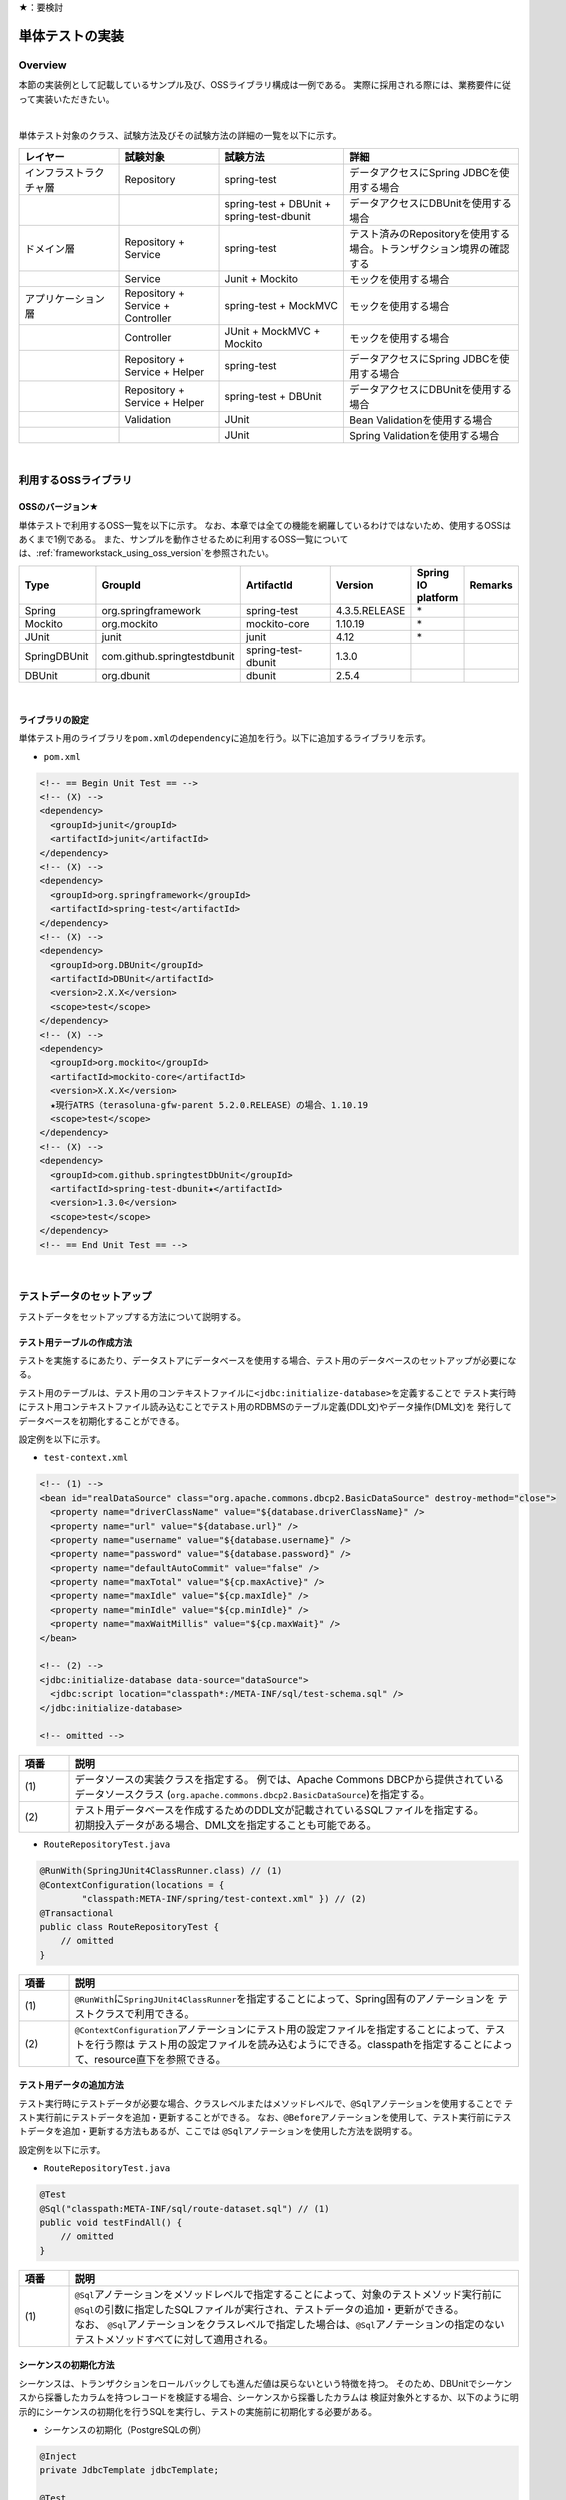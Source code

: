 ★：要検討

.. _ImplementOfUnitTest:

単体テストの実装
================================================================================

.. only:: html

 .. contents:: 目次
    :local:

Overview
--------------------------------------------------------------------------------

本節の実装例として記載しているサンプル及び、OSSライブラリ構成は一例である。
実際に採用される際には、業務要件に従って実装いただきたい。

|

単体テスト対象のクラス、試験方法及びその試験方法の詳細の一覧を以下に示す。

.. tabularcolumns:: |p{0.20\linewidth}|p{0.20\linewidth}|p{0.60\linewidth}|
.. list-table::
    :header-rows: 1
    :widths: 20 20 25 35

    * - レイヤー
      - 試験対象
      - 試験方法
      - 詳細
    * - インフラストラクチャ層
      - Repository
      - spring-test
      - データアクセスにSpring JDBCを使用する場合
    * - 
      - 
      - spring-test + DBUnit + spring-test-dbunit
      - データアクセスにDBUnitを使用する場合
    * - ドメイン層
      - Repository + Service
      - spring-test
      - テスト済みのRepositoryを使用する場合。トランザクション境界の確認する
    * - 
      - Service
      - Junit + Mockito
      - モックを使用する場合
    * - アプリケーション層
      - Repository + Service + Controller
      - spring-test + MockMVC
      - モックを使用する場合
    * - 
      - Controller
      - JUnit + MockMVC + Mockito
      - モックを使用する場合
    * - 
      - Repository + Service + Helper
      - spring-test
      - データアクセスにSpring JDBCを使用する場合
    * - 
      - Repository + Service + Helper
      - spring-test + DBUnit
      - データアクセスにDBUnitを使用する場合
    * - 
      - Validation
      - JUnit
      - Bean Validationを使用する場合
    * - 
      - 
      - JUnit
      - Spring Validationを使用する場合

|

利用するOSSライブラリ
--------------------------------------------------------------------------------

OSSのバージョン★
^^^^^^^^^^^^^^^^^^^^^^^^^^^^^^^^^^^^^^^^^^^^^^^^^^^^^^^^^^^^^^^^^^^^^^^^^^^^^^^^

単体テストで利用するOSS一覧を以下に示す。
なお、本章では全ての機能を網羅しているわけではないため、使用するOSSはあくまで1例である。
また、サンプルを動作させるために利用するOSS一覧については、\ :ref:`frameworkstack_using_oss_version`\ を参照されたい。

.. tabularcolumns:: |p{0.15\linewidth}|p{0.27\linewidth}|p{0.25\linewidth}|p{0.15\linewidth}|p{0.05\linewidth}|p{0.08\linewidth}|
.. list-table::
    :header-rows: 1
    :widths: 15 27 25 15 5 8

    * - Type
      - GroupId
      - ArtifactId
      - Version
      - Spring IO platform
      - Remarks
    * - Spring
      - org.springframework
      - spring-test
      - 4.3.5.RELEASE
      - \*
      -
    * - Mockito
      - org.mockito
      - mockito-core
      - 1.10.19
      - \*
      -
    * - JUnit
      - junit
      - junit
      - 4.12
      - \*
      -
    * - SpringDBUnit
      - com.github.springtestdbunit
      - spring-test-dbunit
      - 1.3.0
      - \
      -
    * - DBUnit
      - org.dbunit
      - dbunit
      - 2.5.4
      - \
      -

|

ライブラリの設定
^^^^^^^^^^^^^^^^^^^^^^^^^^^^^^^^^^^^^^^^^^^^^^^^^^^^^^^^^^^^^^^^^^^^^^^^^^^^^^^^

単体テスト用のライブラリを\ ``pom.xml``\ の\ ``dependency``\ に追加を行う。以下に追加するライブラリを示す。

* ``pom.xml``

.. code-block:: xml

    <!-- == Begin Unit Test == -->
    <!-- (X) -->
    <dependency>
      <groupId>junit</groupId>
      <artifactId>junit</artifactId>
    </dependency>
    <!-- (X) -->
    <dependency>
      <groupId>org.springframework</groupId>
      <artifactId>spring-test</artifactId>
    </dependency>
    <!-- (X) -->
    <dependency>
      <groupId>org.DBUnit</groupId>
      <artifactId>DBUnit</artifactId>
      <version>2.X.X</version>
      <scope>test</scope>
    </dependency>
    <!-- (X) -->
    <dependency>
      <groupId>org.mockito</groupId>
      <artifactId>mockito-core</artifactId>
      <version>X.X.X</version>
      ★現行ATRS（terasoluna-gfw-parent 5.2.0.RELEASE）の場合、1.10.19
      <scope>test</scope>
    </dependency>
    <!-- (X) -->
    <dependency>
      <groupId>com.github.springtestDbUnit</groupId>
      <artifactId>spring-test-dbunit★</artifactId>
      <version>1.3.0</version>
      <scope>test</scope>
    </dependency>
    <!-- == End Unit Test == -->

|

.. _SetUpOfTestingData:

テストデータのセットアップ
--------------------------------------------------------------------------------

テストデータをセットアップする方法について説明する。

テスト用テーブルの作成方法
^^^^^^^^^^^^^^^^^^^^^^^^^^^^^^^^^^^^^^^^^^^^^^^^^^^^^^^^^^^^^^^^^^^^^^^^^^^^^^^^

テストを実施するにあたり、データストアにデータベースを使用する場合、テスト用のデータベースのセットアップが必要になる。

テスト用のテーブルは、テスト用のコンテキストファイルに\ ``<jdbc:initialize-database>``\ を定義することで
テスト実行時にテスト用コンテキストファイル読み込むことでテスト用のRDBMSのテーブル定義(DDL文)やデータ操作(DML文)を
発行してデータベースを初期化することができる。

設定例を以下に示す。

* ``test-context.xml``

.. code-block:: xml

  <!-- (1) -->
  <bean id="realDataSource" class="org.apache.commons.dbcp2.BasicDataSource" destroy-method="close">
    <property name="driverClassName" value="${database.driverClassName}" />
    <property name="url" value="${database.url}" />
    <property name="username" value="${database.username}" />
    <property name="password" value="${database.password}" />
    <property name="defaultAutoCommit" value="false" />
    <property name="maxTotal" value="${cp.maxActive}" />
    <property name="maxIdle" value="${cp.maxIdle}" />
    <property name="minIdle" value="${cp.minIdle}" />
    <property name="maxWaitMillis" value="${cp.maxWait}" />
  </bean>

  <!-- (2) -->
  <jdbc:initialize-database data-source="dataSource">
    <jdbc:script location="classpath*:/META-INF/sql/test-schema.sql" />
  </jdbc:initialize-database>

  <!-- omitted -->

.. tabularcolumns:: |p{0.10\linewidth}|p{0.90\linewidth}|
.. list-table::
    :header-rows: 1
    :widths: 10 90

    * - 項番
      - 説明
    * - | (1)
      - | データソースの実装クラスを指定する。
          例では、Apache Commons DBCPから提供されているデータソースクラス
          (\ ``org.apache.commons.dbcp2.BasicDataSource``\ )を指定する。
    * - | (2)
      - | テスト用データベースを作成するためのDDL文が記載されているSQLファイルを指定する。
        | 初期投入データがある場合、DML文を指定することも可能である。


* ``RouteRepositoryTest.java``

.. code-block:: java

    @RunWith(SpringJUnit4ClassRunner.class) // (1)
    @ContextConfiguration(locations = {
            "classpath:META-INF/spring/test-context.xml" }) // (2)
    @Transactional
    public class RouteRepositoryTest {
        // omitted
    }

.. tabularcolumns:: |p{0.10\linewidth}|p{0.90\linewidth}|
.. list-table::
    :header-rows: 1
    :widths: 10 90

    * - 項番
      - 説明
    * - | (1)
      - | \ ``@RunWith``\ に\ ``SpringJUnit4ClassRunner``\ を指定することによって、Spring固有のアノテーションを
          テストクラスで利用できる。
    * - | (2)
      - | \ ``@ContextConfiguration``\ アノテーションにテスト用の設定ファイルを指定することによって、テストを行う際は
          テスト用の設定ファイルを読み込むようにできる。classpathを指定することによって、resource直下を参照できる。


テスト用データの追加方法
^^^^^^^^^^^^^^^^^^^^^^^^^^^^^^^^^^^^^^^^^^^^^^^^^^^^^^^^^^^^^^^^^^^^^^^^^^^^^^^^

テスト実行時にテストデータが必要な場合、クラスレベルまたはメソッドレベルで、\ ``@Sql``\ アノテーションを使用することで
テスト実行前にテストデータを追加・更新することができる。
なお、\ ``@Before``\ アノテーションを使用して、テスト実行前にテストデータを追加・更新する方法もあるが、ここでは
\ ``@Sql``\ アノテーションを使用した方法を説明する。

設定例を以下に示す。

* ``RouteRepositoryTest.java``

.. code-block:: java

    @Test
    @Sql("classpath:META-INF/sql/route-dataset.sql") // (1)
    public void testFindAll() {
        // omitted
    }

.. tabularcolumns:: |p{0.10\linewidth}|p{0.90\linewidth}|
.. list-table::
    :header-rows: 1
    :widths: 10 90

    * - 項番
      - 説明
    * - | (1)
      - | \ ``@Sql``\ アノテーションをメソッドレベルで指定することによって、対象のテストメソッド実行前に
          \ ``@Sql``\ の引数に指定したSQLファイルが実行され、テストデータの追加・更新ができる。
        | なお、 \ ``@Sql``\ アノテーションをクラスレベルで指定した場合は、\ ``@Sql``\ アノテーションの指定のない
          テストメソッドすべてに対して適用される。


シーケンスの初期化方法
^^^^^^^^^^^^^^^^^^^^^^^^^^^^^^^^^^^^^^^^^^^^^^^^^^^^^^^^^^^^^^^^^^^^^^^^^^^^^^^^

シーケンスは、トランザクションをロールバックしても進んだ値は戻らないという特徴を持つ。
そのため、DBUnitでシーケンスから採番したカラムを持つレコードを検証する場合、シーケンスから採番したカラムは
検証対象外とするか、以下のように明示的にシーケンスの初期化を行うSQLを実行し、テストの実施前に初期化する必要がある。

* シーケンスの初期化（PostgreSQLの例）

.. code-block:: java

    @Inject
    private JdbcTemplate jdbcTemplate;

    @Test
    public void testUpdate() throws Exception {

        // ID払い出し用のシーケンスをリセット
        jdbcTemplate.execute("ALTER SEQUENCE record_id_seq RESTART WITH 1");

        // シーケンスに依存した処理の呼び出し
    }

* テストクラス内の全テストメソッドでシーケンスの初期化が必要な場合の共通化（PostgreSQLの例）

テストクラス内の全テストメソッドでシーケンスの初期化が必要な場合、 @Beforeアノテーションを付与したメソッド内で
シーケンスの初期化処理を呼び出すことで、共通化を行うことが可能である。★@Sqlを使用？

.. code-block:: java

    @Inject
    private JdbcTemplate jdbcTemplate;

    @Before
    public void setUp() {
        // ID払い出し用のシーケンスをリセット
        jdbcTemplate.execute("ALTER SEQUENCE SQ_MEMBER_1 RESTART WITH 1");
    }

    @Test
    public void testUpdate1() throws Exception {

        // シーケンスに依存した処理の呼び出し
    }

|

インフラストラクチャ層の単体テスト
--------------------------------------------------------------------------------

インフラストラクチャ層のテスト全体観点
^^^^^^^^^^^^^^^^^^^^^^^^^^^^^^^^^^^^^^^^^^^^^^^^^^^^^^^^^^^^^^^^^^^^^^^^^^^^^^^^

ここでは、インフラストラクチャ層の単体テストについて説明する。
インフラストラクチャ層の詳細については、開発ガイドラインの\ :ref:`LayerOfInfrastructure`\を参照されたい。

DBとのアクセス部分がインフラストラクチャ層のテストスコープとなる。
本節は、インフラストラクチャ層の\ ``Repository``\ クラスに対するテストの作成例を示す。

なお、Macchinetta Server Framework 適用システムで、MyBatis3を使用して\ ``Repository``\ を実装している場合、
\ ``RepositoryImpl``\ はMapperインタフェース（\ ``Repository``\）とマッピングファイルから自動生成される。
本節のテスト対象は正確には\ ``Repository``\ インタフェースではなく、自動生成された\ ``RepositoryImpl``\ となることに
注意すること。

インフラストラクチャ層のテスト対象のコンポーネントを以下に示す。

.. figure:: ./images/UnitTestLayerOfTestTargetRepository.png
   :width: 95%


Repositoryの単体テスト
^^^^^^^^^^^^^^^^^^^^^^^^^^^^^^^^^^^^^^^^^^^^^^^^^^^^^^^^^^^^^^^^^^^^^^^^^^^^^^^^

.. tabularcolumns:: |p{0.20\linewidth}|p{0.20\linewidth}|p{0.60\linewidth}|
.. list-table::
    :header-rows: 1
    :widths: 20 20 60

    * - テストパターン
      - 特徴
      - 使い分けの方針
    * - spring-test
      - Spring JDBCを使用してデータアクセスを行う。
      - DBUnitを使用しない場合
    * - spring-test + DBUnit + spring-test-dbunit
      - DBUnitの機能を使用してデータアクセスを行う。
      - DBUnitを使用する場合


Macchinetta Server Framework 適用システムで、MyBatis3を使用して\ ``Repository``\ を実装している場合、
\ ``RepositoryImpl``\ を実装する必要はない。
サンプルでは、\ ``Repository``\ インタフェースに対してテストを作成しているが、
MyBatis3によりMapperインタフェース（\ ``Repository``\）とマッピングファイルから自動生成された\ ``RepositoryImpl``\ が
テスト対象となることに注意すること。
詳細は、\ :ref:`repository-mybatis3-label`\ を参照されたい。


spring-testを使用した試験
""""""""""""""""""""""""""""""""""""""""""""""""""""""""""""""""""""""""""""""""

概要
''''''''''''''''''''''''''''''''''''''''''''''''''''''''''''''''''''''''''''''''

Repositoryの単体テストは、JUnitを使用して実施する。
プロジェクト要件などでDBUnitが使用できない場合、\ ``org.springframework.jdbc.core.JdbcTemplate``\ を用いて
データアクセスを行う。
また、Repositoryの単体テストを行う際は単体テスト用の設定ファイルを用意すること。

作成するファイル例を以下に示す。

.. tabularcolumns:: |p{0.30\linewidth}|p{0.70\linewidth}|
.. list-table::
    :header-rows: 1
    :widths: 30 70

    * - 作成するファイル名
      - 説明
    * - XxxRepositoryTest.java
      - XxxRepository.javaのテストクラス
    * - test-context.xml
      - Repositoryの単体テストを行う際に使用する設定ファイル
    * - route-dataset.sql
      - テストで使用する初期データファイル
    * - schema.sql
      - テスト用のDDLファイル

.. _TestGuideSettingOfSpringTest:

spring-testを使用するための設定
''''''''''''''''''''''''''''''''''''''''''''''''''''''''''''''''''''''''''''''''

| Repositoryの単体テストのための設定ファイルとして  \ ``test-context.xml``\ を作成する。

* ``test-context.xml``

.. code-block:: xml

    <?xml version="1.0" encoding="UTF-8"?>
    <beans xmlns="http://www.springframework.org/schema/beans"
      xmlns:xsi="http://www.w3.org/2001/XMLSchema-instance"
      xmlns:tx="http://www.springframework.org/schema/tx"
      xmlns:context="http://www.springframework.org/schema/context"
      xsi:schemaLocation=
           "http://www.springframework.org/schema/beans
            http://www.springframework.org/schema/beans/spring-beans.xsd
            http://www.springframework.org/schema/context
            http://www.springframework.org/schema/context/spring-context-3.0.xsd
            http://www.springframework.org/schema/tx
            http://www.springframework.org/schema/tx/spring-tx-3.0.xsd">


      <!-- (1) -->
      <context:property-placeholder location="classpath*:/META-INF/spring/*.properties" />

      <bean id="realDataSource" class="org.apache.commons.dbcp2.BasicDataSource" destroy-method="close">
        <property name="driverClassName" value="${database.driverClassName}" />
        <property name="url" value="${database.url}" />
        <property name="username" value="${database.username}" />
        <property name="password" value="${database.password}" />
        <property name="defaultAutoCommit" value="false" />
        <property name="maxTotal" value="${cp.maxActive}" />
        <property name="maxIdle" value="${cp.maxIdle}" />
        <property name="minIdle" value="${cp.minIdle}" />
        <property name="maxWaitMillis" value="${cp.maxWait}" />
      </bean>

      <bean id="dataSource" class="net.sf.log4jdbc.Log4jdbcProxyDataSource">
        <constructor-arg index="0" ref="realDataSource" />
      </bean>

      <!-- (2) -->
      <bean id="sqlSessionFactory" class="org.mybatis.spring.SqlSessionFactoryBean">
        <property name="dataSource" ref="dataSource" />
        <property name="typeAliasesPackage" value="jp.co.ntt.atrs.domain.model, jp.co.ntt.atrs.domain.repository" />
      </bean>

      <!-- (3) -->
      <mybatis:scan base-package="jp.co.ntt.atrs.domain.repository" />

      <!-- (4) -->
      <bean class="org.springframework.jdbc.core.JdbcTemplate">
        <constructor-arg ref="dataSource" />
      </bean>
      <bean class="org.springframework.jdbc.core.namedparam.NamedParameterJdbcTemplate">
        <constructor-arg ref="dataSource" />
      </bean>

      <!-- (5) -->
      <bean id="transactionManager" class="org.springframework.jdbc.datasource.DataSourceTransactionManager">
        <property name="dataSource" ref="dataSource" />
      </bean>

      <!-- (6) -->
      <tx:annotation-driven />

      <!-- (7) -->
      <context:annotation-config />
      <context:component-scan base-package="jp.co.ntt.atrs.domain.repository" />

    </beans>


.. tabularcolumns:: |p{0.10\linewidth}|p{0.90\linewidth}|
.. list-table::
    :header-rows: 1
    :widths: 10 90

    * - 項番
      - 説明
    * - | (1)
      - | プロパティファイルを読み込む。
        | Bean定義ファイルに ``<context:property-placeholder/>`` タグを定義することで、
          JavaクラスやBean定義ファイル内でプロパティファイル内の値にアクセスできるようになる。
    * - | (2)
      - | \ ``SqlSessionFactory`` \を生成するためのコンポーネントとして\ ``org.mybatis.spring.SqlSessionFactoryBean`` \
          をBean定義する。
    * - | (3)
      - | MyBatisがマッパーを自動スキャンするパッケージを設定。
        | Repositoryのメソッドが呼び出されるとマッパーのSQLが実行される。
    * - | (4)
      - | \ ``org.springframework.jdbc.core.JdbcTemplate``\ クラスをBean定義する。
    * - | (5)
      - | \ ``org.springframework.jdbc.datasource.DataSourceTransactionManager`` \クラスをBean定義する。
          \ ``dataSource`` \プロパティには、設定済みのデータソースのbeanを指定する。
    * - | (6)
      - | \ ``<tx:annotation-driven>``\ を追加することで、\ ``@Transactional``\ アノテーションを使った
          トランザクション境界の指定が有効となる。
    * - | (7)
      - | \ ``jp.co.ntt.atrs.domain.repository``\ パッケージ配下をcomponent-scan対象とする。

.. _ImplementOfRepositoryTest:

Repositoryテストの実装
''''''''''''''''''''''''''''''''''''''''''''''''''''''''''''''''''''''''''''''''

Repositoryの単体テストクラスの作成方法を説明する。

* ``RouteRepositoryTest.java``

.. code-block:: java

    @RunWith(SpringJUnit4ClassRunner.class)
    @ContextConfiguration(locations = {
            "classpath:META-INF/spring/test-context.xml" })
    @Transactional // (1)
    @Rollback // (2)
    public class RouteRepositoryTest {

        @Inject
        RouteRepository target; // (3)

        @Inject
        JdbcTemplate jdbctemplate; // (4)

        // ommited

    }

.. tabularcolumns:: |p{0.10\linewidth}|p{0.90\linewidth}|
.. list-table::
    :header-rows: 1
    :widths: 10 90

    * - 項番
      - 説明
    * - | (1)
      - | \ ``@Transactional``\ アノテーションを付与する。
        | テストクラスに\ ``@Transactional``\ アノテーションを宣言することで、テストクラスが持つテストメソッドは
          トランザクション制御の対象となる。
    * - | (2)
      - | \ ``@Rollback``\ アノテーションを付与する。
        | テストクラスに\ ``@Rollback``\ アノテーションを宣言することで、各テストメソッドの終了時にトランザクションが
          ロールバックされるようになる。これによって、テストの実行によるDBの内容の変更を防ぐことができる。
    * - | (3)
      - | 試験対象のクラスをインジェクションする。
        | 試験対象である\ ``RouteRepository``\ クラスをインジェクションする。
    * - | (4)
      - | \ ``JdbcTemplate``\ クラスをインジェクションする。
        | \ ``JdbcTemplate``\ とはSpring JDBCサポートのコアクラスである。JDBC APIではデータソースからコネクションの取得、
          PreparedStatementの作成、ResultSetの解析、コネクションの解放などを行う必要があるが、\ ``JdbcTemplate``\ 
          を使うことでこれらの処理の多くが隠蔽され、より簡単にデータアクセスを行うことができる。
          DBUnitを使用しない場合は、\ ``JdbcTemplate``\ を使用してテストデータの投入を行うことを推奨する。

.. note:: **ロールバックを実施しない場合について**

    ロールバックをしないようにするには、\ ``@TransactionConfiguration``\ アノテーションのオプションで
    \ ``defaultRollback=false``\ を与えるか、テストメソッドへ明示的に\ ``@Rollback(false)``\ のように
    アノテーションでロールバックを行わないことを記す必要がある。
    
    注意点としては、テストメソッドがロールバックを行わない設定になっているとテストが失敗した場合でも
    トランザクションがコミットされてしまう。中途半端なデータをDBに残してしまうことがあるので、
    どうしてもGUIツールなどでテーブルの中身を確認する必要がある場合のみ使用すること。


.. warning:: **@Rollbackと@TransactionConfigurationについて**

    Macchinettaオンライン 1.2版よりクラス単位で\ ``@Rollback``\ の設定が可能となった。
    これに伴い\ ``@TransactionConfiguration``\ が非推奨となった。但し、Macchinettaオンライン 1.1版以前では
    \ ``@Rollback``\ はメソッド単位にのみ設定が可能であり、クラス単位でロールバックの設定をする場合は
    \ ``@TransactionConfiguration(defaultRollback = true)``\ を設定する必要がある。

|

.. note:: **テスト用のトランザクション制御**

    \ ``@Sql``\ を使用してテストデータをセットアップする場合、デフォルトではテストデータをセットアップする際の
    トランザクションと、テストメソッド実行時にデータアクセスする際のトランザクションは別々となる。
    そのため、テストデータをセットアップした後に一度コミットが行われ、テストメソッド実行後にデータアクセスがある場合は
    もう一度コミットが行われる。
    そのため、テストメソッド実行前にデータベースの状態が変わっている可能性があることに注意されたい。
    
    なお、\ ``@Transactional``\ を付与することで、同一トランザクション内でテストデータのセットアップと
    テストメソッド実行を行うことができる。
    \ ``@Transactional``\ はデフォルトでテストメソッド実行後にロールバックされる。
    \ ``@Transactional``\ をクラスレベルで指定すると、指定したテストクラス全てのテストメソッドに対して
    トランザクション境界をテストメソッド単位にいどうすることができる。


次にテスト用データを投入するメソッドを追加する。★@Sqlを使用例を示す？

* ``RouteRepositoryTest.java``

.. code-block:: java

    @Before // (1)
    public void setUp() throws Exception {

    }



.. tabularcolumns:: |p{0.10\linewidth}|p{0.90\linewidth}|
.. list-table::
    :header-rows: 1
    :widths: 10 90

    * - 項番
      - 説明
    * - | (1)
      - | 

.. note:: **JdbcTemplateの使い方(INSERT/UPDATE/DELETE文)**

    JdbcTemplateにて、INSERT/UPDATE/DELETE文を発行する際はupdateメソッドを使用する。
    INSERT/UPDATE/DELETE文はいずれも更新系のSQLなので、1つのメソッドに集約されている。
    メソッド名の「update」は、UPDATE文を意味するわけではないので、注意すること。
    使用法としては、第1引数にSQL文を指定し、第2引数以降にパラメータの値を指定すること。


|

参照系のテストメソッドの作成例を以下に示す。

* ``RouteRepositoryTest.java``

.. code-block:: java

    package jp.co.ntt.atrs.domain.repository.route;

    @Test
    public void testFindAll() {

        // (1)
        List<Route> routeList = target.findAll();

        // (2)
        assertEquals(routeList.size(), 2);

        // (3)
        assertEquals(routeList.get(0).getRouteNo().intValue(), 1);
        assertEquals(routeList.get(1).getRouteNo().intValue(), 2);
        assertEquals(routeList.get(0).getBasicFare().intValue(), 30600);
        assertEquals(routeList.get(1).getBasicFare().intValue(), 40700);

        Airport DepAirport_0 = routeList.get(0).getDepartureAirport();
        Airport DepAirport_1 = routeList.get(1).getDepartureAirport();
        Airport ArrAirport_0 = routeList.get(0).getArrivalAirport();
        Airport ArrAirport_1 = routeList.get(1).getArrivalAirport();

        assertEquals(DepAirport_0.getCode(), "HND");
        assertEquals(DepAirport_0.getName(), "東京（羽田）");
        assertEquals(DepAirport_1.getCode(), "HND");
        assertEquals(DepAirport_1.getName(), "東京（羽田）");

        assertEquals(ArrAirport_0.getCode(), "ITM");
        assertEquals(ArrAirport_0.getName(), "大阪（伊丹）");
        assertEquals(ArrAirport_1.getCode(), "MBE");
        assertEquals(ArrAirport_1.getName(), "オホーツク紋別");
    }


.. tabularcolumns:: |p{0.10\linewidth}|p{0.90\linewidth}|
.. list-table::
    :header-rows: 1
    :widths: 10 90

    * - 項番
      - 説明
    * - | (1)
      - | テスト対象メソッドを実行する。
    * - | (2)
      - | 期待した結果件数が返却されることの確認する。
    * - | (3)
      - | 期待した結果が取得できていることを確認する。


更新系のテストメソッドの作成例を以下に示す。

* ``RouteRepositoryTest.java``

.. code-block:: java

    package jp.co.ntt.atrs.domain.repository.member;

    @Test
    public void testUpdate() {

        // (1)
        MemberLogin memberLogin = new MemberLogin();
        String updatePW = "update";
        memberLogin.setPassword(updatePW);
        // omitted

        Member member = new Member();
        String updateMemShipNum = "08";
        member.setMembershipNumber(updateMemShipNum);
        // omitted
        member.setMemberLogin(memberLogin);

        // (2)
        int actualNum = target.updateMemberLogin(member);

        // (3)
        assertEquals(actualNum, 1);

        // (4)
        String cntSql = "SELECT COUNT(*) FROM member_login";
        int resultCnt = jdbctemplate.queryForObject(cntSql, Integer.class);
        assertEquals(resultCnt, 10);

        // (5)
        String sql = "SELECT customer_no, password FROM member_login WHERE customer_no = '08'";
        List<Member> actualList = jdbctemplate.query(sql,
                new MemberRowMapper());
        Member actualMember = actualList.get(0);
        assertEquals(actualMember.getMembershipNumber(), updateMemShipNum);
        assertEquals(actualMember.getMemberLogin().getPassword(), updatePW);
    }

    // (6)
    private static class MemberRowMapper implements RowMapper<Member> {

        @Override
        public Member mapRow(ResultSet rs, int rowNum) throws SQLException {
            Member m = new Member();
            MemberLogin ml = new MemberLogin();

            m.setMembershipNumber(rs.getString("CUSTOMER_NO"));
            ml.setPassword(rs.getString("PASSWORD"));
            m.setMemberLogin(ml);

            return m;
        }
    }

.. tabularcolumns:: |p{0.10\linewidth}|p{0.90\linewidth}|
.. list-table::
    :header-rows: 1
    :widths: 10 90

    * - 項番
      - 説明
    * - | (1)
      - | テスト対象メソッドを実行するためのテストデータを作成する。
    * - | (2)
      - | テスト対象メソッドを実行する。
    * - | (3)
      - | 更新件数を確認する。
    * - | (4)
      - | テスト対象メソッド実行後のテストデータ件数を取得し、変更がないことを確認する。
    * - | (5)
      - | テスト対象メソッド実行後のテストデータを取得し、変更されていることを確認する。
    * - | (6)
      - | RowMapperを使用することで、DBから取得した\ ``ResultSet``\ を特定のPOJOクラス（\ ``Member``\クラスと
          \ ``MemberLogin``\ クラス）にマッピングすることができる。


spring-testとDBUnitを使用した試験
""""""""""""""""""""""""""""""""""""""""""""""""""""""""""""""""""""""""""""""""

概要
''''''''''''''''''''''''''''''''''''''''''''''''''''''''''''''''''''''''''''''''

データアクセスにDBUnitを使用する場合のRepositoryの単体テスト実装方法について説明する。

DBUnitとは、データベースに依存するクラスのテストを行うためのJUnit拡張フレームワークである。
以下のような機能を利用することで試験工数を削減できるため、基本的にはDBUnitを用いて実装することを推奨する。

 * 事前のテストデータのセットアップ機能
 * テスト実施後の期待結果データとの比較によるデータベースの状態の検証機能

DBUnitを利用したRepositoryの単体テストにおいて、作成するファイルを以下に示す。

.. figure:: ./images/UnitTestProjectConfigurationDbunit.png
   :width: 95%

.. tabularcolumns:: |p{0.30\linewidth}|p{0.70\linewidth}|
.. list-table::
    :header-rows: 1
    :widths: 30 70

    * - 作成するファイル名
      - 説明
    * - XxxRepositoryTest.java
      - XxxRepository.javaのテストクラス(DBUnitと連携する場合)
    * - test-context-dbunit.xml
      - Repositoryの単体テストを行う際に使用する設定ファイル(DBUnitと連携する場合)
    * - afterdelete_data.xml
      - 削除のテスト実行後の期待結果データファイル
    * - afterinsert_data.xml
      - 登録のテスト実行後の期待結果データファイル
    * - afterupdate_data.xml
      - 更新のテスト実行後の期待結果データファイル
    * - test_data.xml
      - テストで使用する試験前提条件データファイル
    * - route-dataset.sql
      - テストで使用する初期データファイル
    * - schema.sql
      - テスト用のDDLファイル

.. _TestGuideSettingOfDbUnit:

DBUnitを使用するための設定
''''''''''''''''''''''''''''''''''''''''''''''''''''''''''''''''''''''''''''''''

RepositoryのDBUnitを利用した単体テストのための設定ファイルとして \ ``test-context-dbunit.xml``\ を作成する。
\ :ref:`TestGuideSettingOfSpringTest`\ で作成したファイルに
\ ``org.springframework.jdbc.datasource.TransactionAwareDataSourceProxy``\ のBean定義を追加する

* ``test-context-dbunit.xml``

.. code-block:: xml

  <!-- (1) -->
  <bean id="realDataSource" class="org.springframework.jdbc.datasource.TransactionAwareDataSourceProxy">
    <constructor-arg index="0" ref="log4jdbc" />
  </bean>

.. tabularcolumns:: |p{0.10\linewidth}|p{0.90\linewidth}|
.. list-table::
    :header-rows: 1
    :widths: 10 90

    * - 項番
      - 説明
    * - | (1)
      - | データソースのクラスを\ ``TransactionAwareDataSourceProxy``\ のbeanにすることで、
           DBUnitをSpringのトランザクション管理下にすることができる。


Repositoryテストの実装(DBUnitと連携する場合)
''''''''''''''''''''''''''''''''''''''''''''''''''''''''''''''''''''''''''''''''

* ``RouteRepositoryDbUnitTest.java``

.. code-block:: java

    @RunWith(SpringJUnit4ClassRunner.class)
    @ContextConfiguration(locations = { "classpath*:META-INF/spring/test-context-dbunit.xml" }) // (1)
    @Transactional
    public class RouteRepositoryDbUnitTest extends DataSourceBasedDBTestCase { //(2)

        // omitted

        @Inject
        DataSource dataSource;  //(3)

        @Before
        public void setUp() throws Exception {
            super.setUp();
        }

.. tabularcolumns:: |p{0.10\linewidth}|p{0.90\linewidth}|
.. list-table::
    :header-rows: 1
    :widths: 10 90

    * - 項番
      - 説明
    * - | (1)
      - | \ :ref:`TestGuideSettingOfDbUnit`\ で作成した設定ファイルを読み込む
    * - | (2)
      - | \ ``org.dbunit.DataSourceBasedDBTestCase``\ を継承する。
    * - | (3)
      - | \ ``javax.sql.DataSource``\ をインジェクションする。

|

.. note:: **DBUnitのExcelバージョンについて★★**

    DBUnitでは、FlatXML以外にExcel形式（.xlsx）のデータ定義ファイルをテストデータや期待結果データとして用いることが出来る。

    spring-test-dbunitでは、データ定義ファイルの読込機能をDataSetLoaderというインタフェースを実装したクラスに委譲しており、
    Excel形式のデータ定義ファイル読込ロジックを定義したDataSetLoaderを実装し、spring-test-dbunitが利用するように設定すれば
    実現できる。

    以下、実装例を示す。

    * XlsDataLoaderの実装

    spring-test-dbunitが提供する抽象基底クラスである\ ``com.github.springtestdbunit.dataset.AbstractDataSetLoader``\ を
    利用して、以下のようにExcel形式のデータ定義ファイルの\ ``XlsDataSetLoader``\ を定義する。

     .. code-block:: java

        public class XlsDataSetLoader extends AbstractDataSetLoader {

            @Override
            protected IDataSet createDataSet(Resource resource) throws Exception {
                try(InputStream inputStream = resource.getInputStream()){
                    return new XlsDataSet(inputStream);
                }
            }
        }


    * 単体テスト用設定ファイルへのBean定義の追加

    以下のBean定義を、単体テスト用設定ファイルに追記する。 
    spring-test-dbunitは\ ``dbUnitDataSetLoader``\ というbean名のBean定義をルックアップしてデータ定義ファイルの読込に使用する。

     .. code-block:: xml

        <bean id="dbUnitDataSetLoader" class="<パッケージ名>.XlsDataSetLoader" />

    * Excel形式のデータ定義ファイルの作成

     ../_images/xlsxdataset.png 

    Excel形式のデータ定義ファイルでは、各シートが各テーブルに対応する。
    シート名にはテーブル名、シートの一行目にはカラム名を設定する。 二行目以降にテーブルに挿入されるデータを記述する。

|

ドメイン層の単体テスト
--------------------------------------------------------------------------------

ドメイン層のテスト全体観点
^^^^^^^^^^^^^^^^^^^^^^^^^^^^^^^^^^^^^^^^^^^^^^^^^^^^^^^^^^^^^^^^^^^^^^^^^^^^^^^^

ここでは、ドメイン層の単体テストについて説明する。
ドメイン層の詳細については、開発ガイドラインの\ :ref:`LayerOfDomain`\ を参照されたい。

業務ロジックや、CRUD操作についての部分がドメイン層のテストスコープとなる。
本節は、ドメイン層の\ ``ServiceImpl``\ クラスに対するテストクラスの作成例を示す。

ドメイン層のテスト対象のコンポーネントを以下に示す。

.. figure:: ./images/UnitTestLayerOfTestTargetDomain.png
   :width: 95%


.. _UnitTestOfService:

Serviceの単体テスト
^^^^^^^^^^^^^^^^^^^^^^^^^^^^^^^^^^^^^^^^^^^^^^^^^^^^^^^^^^^^^^^^^^^^^^^^^^^^^^^^

.. tabularcolumns:: |p{0.20\linewidth}|p{0.20\linewidth}|p{0.60\linewidth}|
.. list-table::
    :header-rows: 1
    :widths: 20 20 60

    * - テストパターン
      - 特徴
      - 使い分けの方針
    * - spring-test
      - 基本??★
      - 依存クラスがテスト済みでモック化する必要がない場合
    * - Junit + Mockito
      - 基本??★
      - モック化が必要な場合

Serviceの単体テストについては、JUnitを使用して\ ``Service``\ クラスの実装クラス（\ ``ServiceImpl``\）に対して
試験を実施する。テスト対象の\ ``ServiceImpl``\ クラスがテストを実施していないクラスを
インジェクションしている場合はモックを作成すること。
モックの作成方法については、\ :ref:`TestingServiceWithSpringTest`\ を参照されたい。

なお、インジェクションするクラスにモッククラスを別途用意してもよい。
モッククラスの作成方法については、本ガイドラインでは説明を割愛する。

モッククラスを作成せず、モック用ライブラリを使用する方法については、\ :ref:`TestingServiceWithMockito`\を
参照されたい。

.. _TestingServiceWithSpringTest:

spring-testを使用した試験
""""""""""""""""""""""""""""""""""""""""""""""""""""""""""""""""""""""""""""""""

概要
''''''''''''''''''''''''''''''''''''''''''''''''''''''''''''''''''''''''''''''''

・フォルダ構成の図★

テスト済みの\ ``Repository``\ クラスを使用する場合、DBUnitを使用して\ ``Repository``\ クラスをインジェクションして
テスト対象の\ ``ServiceImpl``\ クラスのテスト作成方法を説明する。

作成するファイルを以下に示す。

.. tabularcolumns:: |p{0.30\linewidth}|p{0.70\linewidth}|
.. list-table::
    :header-rows: 1
    :widths: 30 70

    * - 作成するファイル名
      - 説明
    * - XxxServiceImplTest.java
      - XxxServiceImpl.javaのテストクラス
    * - MessageSourceMock.java
      - Serviceの単体試験を行う際に使用するMessageSourceのモッククラス。

Serviceテストの実装(DBUnitと連携する場合)
''''''''''''''''''''''''''''''''''''''''''''''''''''''''''''''''''''''''''''''''

Repositoryをインジェクションしてテストする方法は\ :ref:`ImplementOfRepositoryTest`\ を参照されたい。

.. _TestingServiceWithMockito:

JunitとMockitoを使用した試験
""""""""""""""""""""""""""""""""""""""""""""""""""""""""""""""""""""""""""""""""

概要
''''''''''''''''''''''''''''''''''''''''''''''''''''''''''''''''''''''''''''''''

・フォルダ構成の図★

\ ``Repository``\ クラスなど\ ``ServiceImpl``\ クラスが依存するクラスをモック化する場合のテスト作成方法を説明する。

作成するファイルを以下に示す。

.. tabularcolumns:: |p{0.30\linewidth}|p{0.70\linewidth}|
.. list-table::
    :header-rows: 1
    :widths: 30 70

    * - 作成するファイル名
      - 説明
    * - XxxServiceTest.java
      - XxxService.javaのテストクラス
    * - XxxMock.java
      - Serviceの単体試験を行う際に使用するXxxのモッククラス。

.. _ImplementOfServiceTest:

Serviceテストの実装
''''''''''''''''''''''''''''''''''''''''''''''''''''''''''''''''''''''''''''''''

・モッククラスの作成方法（Mockito）

・Serviceのテストクラス作成

|

アプリケーション層の単体テスト
--------------------------------------------------------------------------------

アプリケーション層のテスト全体観点
^^^^^^^^^^^^^^^^^^^^^^^^^^^^^^^^^^^^^^^^^^^^^^^^^^^^^^^^^^^^^^^^^^^^^^^^^^^^^^^^

ここでは、アプリケーション層の単体テストについて説明する。
アプリケーション層の詳細については、開発ガイドラインの\ :ref:`LayerOfApplication`\ を参照されたい。

データの入出力、入力データの妥当性チェックがアプリケーション層のテストスコープとなる。
本節は、アプリケーション層の\ ``Controller``\ クラス、\ ``Helper``\ クラス、\ ``Form(Validation)``\ クラスに対する
テストクラスの作成例を示す。

なお、Viewについては単体テストの対象外とする。

アプリケーション層のテスト対象のコンポーネントを以下に示す。

.. figure:: ./images/UnitTestLayerOfTestTargetApplication.png
   :width: 95%


Controllerの単体テスト
^^^^^^^^^^^^^^^^^^^^^^^^^^^^^^^^^^^^^^^^^^^^^^^^^^^^^^^^^^^^^^^^^^^^^^^^^^^^^^^^

Springは\ ``Controller``\ クラスを試験するためのサポートクラス
(\ ``org.springframework.test.web.servlet.setup.MockMvcBuilders``\ など)を用意している。
これらのクラスを利用することでJUnitから\ ``Controller``\ クラスのメソッドを実行して試験をすることができる。

spring-test + MockMVC + Mockitoを使用した試験
""""""""""""""""""""""""""""""""""""""""""""""""""""""""""""""""""""""""""""""""

概要
''''''''''''''''''''''''''''''''''''''''''''''''''''''''''''''''''''''''''''''''

\ ``Controller``\ がインジェクションしている\ ``Service``\ クラスはモック用ライブラリを使用する。
Serviceクラスがテスト済みの場合は、テスト済みのServiceクラスを使用する。

作成するファイルを以下に示す。

.. tabularcolumns:: |p{0.30\linewidth}|p{0.70\linewidth}|
.. list-table::
    :header-rows: 1
    :widths: 30 70

    * - 作成するファイル名
      - 説明
    * - XxxControllerTest.java
      - XxxController.javaのテストクラス
    * - XxxServiceImplMock
      - Controller,Formの単体テストを行う際に使用するServiceのモッククラス。

Controllerテストの実装
''''''''''''''''''''''''''''''''''''''''''''''''''''''''''''''''''''''''''''''''

Serviceのモッククラスの作成方法については、\ :ref:`ImplementOfServiceTest`\ を参照されたい。

ここでは、Controllerの単体テストクラスの作成方法を説明する。

* ``MemberRegisterControllerTest.java``

.. code-block:: java

    public class MemberRegisterControllerTest {

        @InjectMocks
        MemberRegisterController target;

        MockMvc mockMvc;

        @Before
        public void setUp() throws Exception {

            // コントローラにモックをインジェクションする。
            // なお、Mockオブジェクトの初期化には以下の方法でも可能。
            // ・RunWith アノテーションに MockeitoJUnitRunner を指定する。
            // ・JUnit の MethodRule を実装した MockitoRule を使う。(JUnit4.7以降)
            MockitoAnnotations.initMocks(this); // 徹底入門スタイル (p.405参考)

            // 試験対象コントローラからMockMvcを生成する。
            this.mockMvc = MockMvcBuilders.standaloneSetup(target).build();
        }

.. tabularcolumns:: |p{0.10\linewidth}|p{0.90\linewidth}|
.. list-table::
    :header-rows: 1
    :widths: 10 90

    * - 項番
      - 説明
    * - | (1)
      - | 


* ``MemberRegisterControllerTest.java``

.. code-block:: java

    package jp.co.ntt.atrs.app.c1;

    @Test
    public void testRegisterForm() throws Exception {
        // Modelに格納するデータ
        String birthMinDate = "BirthMinDate";
        String birthMaxDate = "BirthMinDate";
        
        // Helperの動作を設定
        when(memberHelper.getDateOfBirthMinDate()).thenReturn(birthMinDate);
        when(memberHelper.getDateOfBirthMaxDate()).thenReturn(birthMaxDate);

        // テストを実行し、HTTPステータスコード、遷移先JSPパス、Modelの妥当性を検証
        ResultActions results = mockMvc.perform(
                MockMvcRequestBuilders.get("/member/register")
                .param("form", "form"))
                .andExpect(status().isOk())
                .andExpect(forwardedUrl("C1/memberRegisterForm"))
                .andExpect(model().attributeHasNoErrors(memberRegisterFormName));

        // Modelにオブジェクトが格納されていることを確認する。
        results.andExpect(model().attribute(birthMinDateObjectName, isA(String.class)));
        results.andExpect(model().attribute(birthMaxDateObjectName, isA(String.class)));

        // Modelに格納されたオブジェクトを取得し確認する。
        ModelAndView mav = results.andReturn().getModelAndView();
        String actualDateOfBirthMinDate = (String) mav.getModel().get(
                birthMinDateObjectName);
        String actualDateOfBirthMaxDate = (String) mav.getModel().get(
                birthMaxDateObjectName);
        assertThat(actualDateOfBirthMinDate, equalTo(birthMinDate));
        assertThat(actualDateOfBirthMaxDate, equalTo(birthMaxDate));
    }

.. tabularcolumns:: |p{0.10\linewidth}|p{0.90\linewidth}|
.. list-table::
    :header-rows: 1
    :widths: 10 90

    * - 項番
      - 説明
    * - | (1)
      - | 


.. note:: **@AuthenticationPrincipalアノテーションを利用している場合**

    コントローラのメソッドが\ ``@AuthenticationPrincipal``\ アノテーションが付与された引数を持つ場合、そのままでは
    試験できない。例えば以下のようなクラスは、テスト時にAtrsUserDetailsのインスタンスを生成するのに失敗してしまう。

    * \ ``@AuthenticationPrincipal``\ アノテーションを利用したメソッドの例

     .. code-block:: java

        @RequestMapping(method = RequestMethod.GET, params = "form")
        public String reserveForm(ReservationFlightForm reservationFlightForm,
                @AuthenticationPrincipal AtrsUserDetails userDetails, Model model) {

            // omitted
        }


    この場合は、setUpメソッドの中でMockMvcを生成する際に以下のメソッドを追加する。

    * テストコードの例

     .. code-block:: java

        @InjectMocks
        TicketReserveController target;

        @Before
        public void setUp() throws Exception {

            // omitted

            // 試験対象コントローラからMockMvcを生成する。
            mockMvc =
                    MockMvcBuilders
                            .standaloneSetup(target)
                            .setCustomArgumentResolvers(
                                    new AuthenticationPrincipalArgumentResolver())
                            .build();  // (1)
        }

     .. tabularcolumns:: |p{0.10\linewidth}|p{0.90\linewidth}|
     .. list-table::
         :header-rows: 1
         :widths: 10 90

         * - 項番
           - 説明
         * - | (1)
           - | \ ``setCustomArgumentResolvers``\ メソッドでリゾルバを設定する。
             | \ ``MockMvc``\ 生成時に\ ``setCustomArgumentResolvers``\ メソッドで
               \ ``org.springframework.security.web.method.annotation.AuthenticationPrincipalArgumentResolver``\ 
               を設定する。 

|

.. note:: **Sessionを利用する場合**

    ControllerクラスがSessionを利用している場合は\ ``org.springframework.mock.web.MockHttpSession``\ を使って試験を行う。

    * \ ``MockHttpSession``\ を利用したテストメソッドの例

         .. code-block:: java

            @Test
            public void testSession() throws Exception {

                // (1)
                MockHttpSession mockSession = new MockHttpSession();

                // (2)
                mockSession.setAttribute("userId", "0001");

                // (3)
                MockHttpServletRequestBuilder getRequest = MockMvcRequestBuilders.get(
                    "/checkSession").session(mockSession);

                ResultActions results = mockMvc.perform(getRequest); // (4)

                // omitted
            }

         .. tabularcolumns:: |p{0.10\linewidth}|p{0.90\linewidth}|
         .. list-table::
             :header-rows: 1
             :widths: 10 90

             * - 項番
               - 説明
             * - | (1)
               - | セッションのモックを生成する。
             * - | (2)
               - | (1)で生成したモックセッションにオブジェクトを格納する。
             * - | (3)
               - | セッションを登録したリクエストのモックを生成する。
                 | \ ``org.springframework.test.web.servlet.request.MockMvcRequestBuilders``\ の\ ``get``\ メソッドで
                   リクエストのモックを生成し、生成したリクエストに\ ``session``\ メソッドでセッションのモックを登録する。
                   例では\ ``/checkSession``\へのGETリクエストにセッションのモックを登録している。
             * - | (4)
               - | \ ``MockMvc``\ にリクエストを渡してコントローラのメソッドを実行する。
                   結果の確認方法は\ ``@AuthenticationPrincipal``\ アノテーションを利用している場合を参照。 

|

Helperの単体テスト
^^^^^^^^^^^^^^^^^^^^^^^^^^^^^^^^^^^^^^^^^^^^^^^^^^^^^^^^^^^^^^^^^^^^^^^^^^^^^^^^

Helperの単体テストで、特別に意識すべきことはない。通常のPOJO(Plain Old Java Object)と同様にJUnitによる
単体テストを実施する。

実装方法については、\ :ref:`UnitTestOfService`\ を参照されたい。


Validatorの単体テスト
^^^^^^^^^^^^^^^^^^^^^^^^^^^^^^^^^^^^^^^^^^^^^^^^^^^^^^^^^^^^^^^^^^^^^^^^^^^^^^^^

.. tabularcolumns:: |p{0.20\linewidth}|p{0.20\linewidth}|p{0.60\linewidth}|
.. list-table::
    :header-rows: 1
    :widths: 40 60

    * - テストパターン
      - 特徴
    * - BeanValidation
      - カスタムバリデーションのテスト
    * - SpringValidation
      - 相関項目チェックのテスト

JUnitを使用した試験（Bean Validation）
""""""""""""""""""""""""""""""""""""""""""""""""""""""""""""""""""""""""""""""""

概要
''''''''''''''''''''''''''''''''''''''''''''''''''''''''''''''''''''''''''''''''

Validator(Bean Validation)の単体テストについては、JUnitを使用して試験を実施する。
カスタムバリデーションの試験を行う。HibernateValidatorが用意する入力チェックのアノテーションについては
フレームワーク側で担保しているので、単体テストを行う必要はない。

作成するファイルを以下に示す。

・フォルダ構成の図★

.. tabularcolumns:: |p{0.30\linewidth}|p{0.70\linewidth}|
.. list-table::
    :header-rows: 1
    :widths: 30 70

    * - 作成するファイル名
      - 説明
    * - HalfWidthNumberTest.java
      - HalfWidthNumber.javaのテストクラス

Validator(Bean Validation)テストの実装
''''''''''''''''''''''''''''''''''''''''''''''''''''''''''''''''''''''''''''''''

Validator(Bean Validation)のテストクラスとして、\ ``HalfWidthNumberTest``\ を作成する。

* ``HalfWidthNumberTest.java``

.. code-block:: java

    public class HalfWidthNumberTest {

        private static Validator validator;

        @BeforeClass
        public static void setUpBeforeClass() throws Exception {
            ValidatorFactory validatorFacotry = Validation
                    .buildDefaultValidatorFactory();
            validator = validatorFacotry.getValidator();
        }

        @Test
        public void testValidate01() {

            String membershipNumber = "0123456789";

            PassengerForm form = new PassengerForm();

            // ダミー情報を設定
            form.setFamilyName("ミョウジ");
            form.setGivenName("ナマエ");
            form.setAge(20);
            form.setGender(Gender.F);
            // テスト対象のフィールドに正常値をセット
            form.setMembershipNumber(membershipNumber);

            Set<ConstraintViolation<PassengerForm>> violations = validator.validate(
                    form);

            // エラーがないことを確認
            assertEquals(violations.size(), (0));
        }


.. tabularcolumns:: |p{0.10\linewidth}|p{0.90\linewidth}|
.. list-table::
    :header-rows: 1
    :widths: 10 90

    * - 項番
      - 説明
    * - | (1)
      - | 

JUnitを使用した試験（Spring Validation）
""""""""""""""""""""""""""""""""""""""""""""""""""""""""""""""""""""""""""""""""

概要
''''''''''''''''''''''''''''''''''''''''''''''''''''''''''''''''''''''''''''''''

Validator(Spring Validation)の単体テストについては、JUnitを使用して試験を実施する。
相関項目チェックの試験を行う。

作成するファイルを以下に示す。

・フォルダ構成の図★

.. tabularcolumns:: |p{0.30\linewidth}|p{0.70\linewidth}|
.. list-table::
    :header-rows: 1
    :widths: 30 70

    * - 作成するファイル名
      - 説明
    * - ReservationFlightValidatorTest.java
      - ReservationFlightValidator.javaのテストクラス

Validator(Spring Validation)テストの実装
''''''''''''''''''''''''''''''''''''''''''''''''''''''''''''''''''''''''''''''''

Validator(Bean Validation)のテストクラスとして、\ ``ReservationFlightValidatorTest.java``\ を作成する。

* ``ReservationFlightValidatorTest.java``

.. code-block:: java

    public class ReservationFlightValidatorTest {

        private ReservationFlightValidator target;

        private ReservationFlightForm reservationFlightForm;

        private BindingResult result;

        @Before
        public void setUp() throws Exception {
            MockitoAnnotations.initMocks(this);

            target = new ReservationFlightValidator();
            reservationFlightForm = new ReservationFlightForm();
            result = new DirectFieldBindingResult(reservationFlightForm, "reservationFlightForm");
        }

        @Test
        public void testValidate04() {

            // ダミー情報を設定
            reservationFlightForm.setFlightType(FlightType.OW);
            reservationFlightForm.setSelectFlightFormList(
                    getSelectFlightFormList());

            // バリデータの実行
            target.validate(reservationFlightForm, result);

            // エラーがないことを確認
            assertEquals(result.hasErrors(), false);
        }
    }

